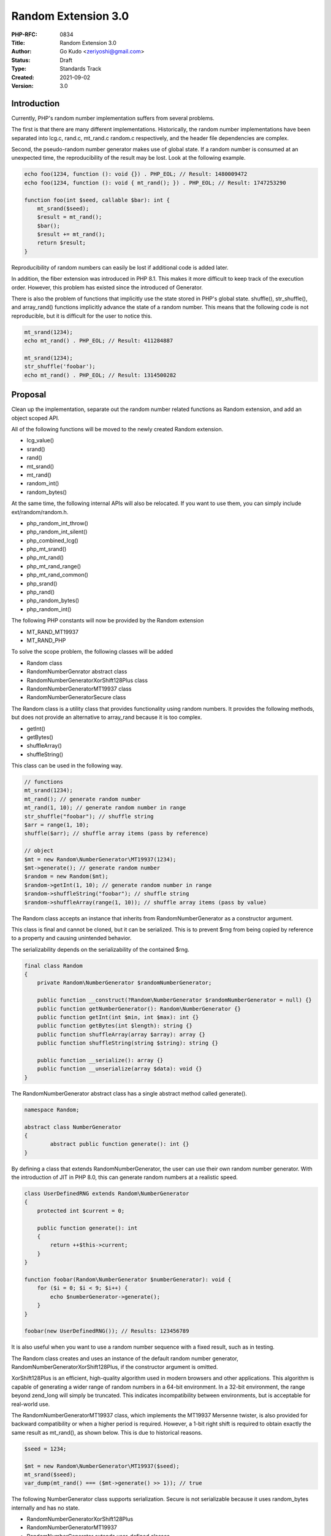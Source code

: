 Random Extension 3.0
====================

:PHP-RFC: 0834
:Title: Random Extension 3.0
:Author: Go Kudo <zeriyoshi@gmail.com>
:Status: Draft
:Type: Standards Track
:Created: 2021-09-02
:Version: 3.0

Introduction
------------

Currently, PHP's random number implementation suffers from several
problems.

The first is that there are many different implementations.
Historically, the random number implementations have been separated into
lcg.c, rand.c, mt_rand.c random.c respectively, and the header file
dependencies are complex.

Second, the pseudo-random number generator makes use of global state. If
a random number is consumed at an unexpected time, the reproducibility
of the result may be lost. Look at the following example.

.. code:: php

   echo foo(1234, function (): void {}) . PHP_EOL; // Result: 1480009472
   echo foo(1234, function (): void { mt_rand(); }) . PHP_EOL; // Result: 1747253290

   function foo(int $seed, callable $bar): int {
       mt_srand($seed);
       $result = mt_rand();
       $bar();
       $result += mt_rand();
       return $result;
   }

Reproducibility of random numbers can easily be lost if additional code
is added later.

In addition, the fiber extension was introduced in PHP 8.1. This makes
it more difficult to keep track of the execution order. However, this
problem has existed since the introduced of Generator.

There is also the problem of functions that implicitly use the state
stored in PHP's global state. shuffle(), str_shuffle(), and array_rand()
functions implicitly advance the state of a random number. This means
that the following code is not reproducible, but it is difficult for the
user to notice this.

.. code:: php

   mt_srand(1234);
   echo mt_rand() . PHP_EOL; // Result: 411284887

   mt_srand(1234);
   str_shuffle('foobar');
   echo mt_rand() . PHP_EOL; // Result: 1314500282

Proposal
--------

Clean up the implementation, separate out the random number related
functions as Random extension, and add an object scoped API.

All of the following functions will be moved to the newly created Random
extension.

-  lcg_value()
-  srand()
-  rand()
-  mt_srand()
-  mt_rand()
-  random_int()
-  random_bytes()

At the same time, the following internal APIs will also be relocated. If
you want to use them, you can simply include ext/random/random.h.

-  php_random_int_throw()
-  php_random_int_silent()
-  php_combined_lcg()
-  php_mt_srand()
-  php_mt_rand()
-  php_mt_rand_range()
-  php_mt_rand_common()
-  php_srand()
-  php_rand()
-  php_random_bytes()
-  php_random_int()

The following PHP constants will now be provided by the Random extension

-  MT_RAND_MT19937
-  MT_RAND_PHP

To solve the scope problem, the following classes will be added

-  Random class
-  Random\NumberGenrator abstract class
-  Random\NumberGenerator\XorShift128Plus class
-  Random\NumberGenerator\MT19937 class
-  Random\NumberGenerator\Secure class

The Random class is a utility class that provides functionality using
random numbers. It provides the following methods, but does not provide
an alternative to array_rand because it is too complex.

-  getInt()
-  getBytes()
-  shuffleArray()
-  shuffleString()

This class can be used in the following way.

.. code:: php

   // functions
   mt_srand(1234);
   mt_rand(); // generate random number
   mt_rand(1, 10); // generate random number in range
   str_shuffle("foobar"); // shuffle string
   $arr = range(1, 10);
   shuffle($arr); // shuffle array items (pass by reference)

   // object
   $mt = new Random\NumberGenerator\MT19937(1234);
   $mt->generate(); // generate random number 
   $random = new Random($mt);
   $random->getInt(1, 10); // generate random number in range
   $random->shuffleString("foobar"); // shuffle string
   $random->shuffleArray(range(1, 10)); // shuffle array items (pass by value)

The Random class accepts an instance that inherits from
Random\NumberGenerator as a constructor argument.

This class is final and cannot be cloned, but it can be serialized. This
is to prevent $rng from being copied by reference to a property and
causing unintended behavior.

The serializability depends on the serializability of the contained
$rng.

.. code:: php

   final class Random
   {
       private Random\NumberGenerator $randomNumberGenerator;

       public function __construct(?Random\NumberGenerator $randomNumberGenerator = null) {}
       public function getNumberGenerator(): Random\NumberGenerator {}
       public function getInt(int $min, int $max): int {}
       public function getBytes(int $length): string {}
       public function shuffleArray(array $array): array {}
       public function shuffleString(string $string): string {}

       public function __serialize(): array {}
       public function __unserialize(array $data): void {}
   }

The Random\NumberGenerator abstract class has a single abstract method
called generate().

.. code:: php

   namespace Random;

   abstract class NumberGenerator
   {
           abstract public function generate(): int {}
   }

By defining a class that extends Random\NumberGenerator, the user can
use their own random number generator. With the introduction of JIT in
PHP 8.0, this can generate random numbers at a realistic speed.

.. code:: php

   class UserDefinedRNG extends Random\NumberGenerator
   {
       protected int $current = 0;

       public function generate(): int
       {
           return ++$this->current;
       }
   }

   function foobar(Random\NumberGenerator $numberGenerator): void {
       for ($i = 0; $i < 9; $i++) {
           echo $numberGenerator->generate();
       }
   }

   foobar(new UserDefinedRNG()); // Results: 123456789

It is also useful when you want to use a random number sequence with a
fixed result, such as in testing.

The Random class creates and uses an instance of the default random
number generator, Random\NumberGenerator\XorShift128Plus, if the
constructor argument is omitted.

XorShift128Plus is an efficient, high-quality algorithm used in modern
browsers and other applications. This algorithm is capable of generating
a wider range of random numbers in a 64-bit environment. In a 32-bit
environment, the range beyond zend_long will simply be truncated. This
indicates incompatibility between environments, but is acceptable for
real-world use.

The Random\NumberGenerator\MT19937 class, which implements the MT19937
Mersenne twister, is also provided for backward compatibility or when a
higher period is required. However, a 1-bit right shift is required to
obtain exactly the same result as mt_rand(), as shown below. This is due
to historical reasons.

.. code:: php

   $seed = 1234;

   $mt = new Random\NumberGenerator\MT19937($seed);
   mt_srand($seed);
   var_dump(mt_rand() === ($mt->generate() >> 1)); // true

The following NumberGenerator class supports serialization. Secure is
not serializable because it uses random_bytes internally and has no
state.

-  Random\NumberGenerator\XorShift128Plus
-  Random\NumberGenerator\MT19937
-  Random\NumberGenerator extends user-defined classes.

Also, a new internal API will be implemented.

-  php_random_ng_next()
-  php_random_ng_range()
-  php_random_ng_array_data_shuffle()
-  php_random_ng_string_shuffle()

A Stub showing these implementations can be found on the Pull-Request.
It's probably easier to understand if you look at it.

-  `random.stub.php <https://github.com/php/php-src/blob/7a4ef6ccfbf4a2cd48a4f261f2911ebb7b057d46/ext/random/random.stub.php>`__

Future Scope
------------

This proposal is just a first step to improve the situation of PHP's
random number implementation.

If this proposal is approved, I will then propose the following changes

-  Replace the state of the existing implementation with php_random_ng.
-  Changes random source to php_random_int() a shuffle(), str_shuffle(),
   and array_rand() .
-  Deprecate srand() and mt_srand() (step by step)

Backward Incompatible Changes
-----------------------------

The code that includes the following header file needs to be changed to
ext/random/random.h

-  ext/standard/lcg.h
-  ext/standard/rand.h
-  ext/standard/mt_rand.h
-  ext/standard/random.h

The following class names have been reserved and will no longer be
available

-  "Random"
-  "Random\NumberGenerator"
-  "Random\NumberGenerator\XorShift128Plus"
-  "Random\NumberGenerator\MT19937"
-  "Random\NumberGenerator\Secure"

Proposed PHP Version(s)
-----------------------

8.2

RFC Impact
----------

To SAPIs
~~~~~~~~

none

To Existing Extensions
~~~~~~~~~~~~~~~~~~~~~~

none

To Opcache
~~~~~~~~~~

none

New Constants
~~~~~~~~~~~~~

none

php.ini Defaults
~~~~~~~~~~~~~~~~

none

Open Issues
-----------

none

Vote
----

Voting opens 2021-MM-DD and 2021-MM-DD at 00:00:00 EDT. 2/3 required to
accept.

Question: Add Random class
~~~~~~~~~~~~~~~~~~~~~~~~~~

Voting Choices
^^^^^^^^^^^^^^

-  Yes
-  No

Patches and Tests
-----------------

-  https://github.com/php/php-src/pull/7453

Additional Metadata
-------------------

:First Published At: http://wiki.php.net/rfc/object_scope_prng
:Implementation: https://github.com/php/php-src/pull/7453
:Original Authors: Go Kudo zeriyoshi@gmail.com
:Original Status: Under Discussion
:Slug: rng_extension
:Wiki URL: https://wiki.php.net/rfc/rng_extension
